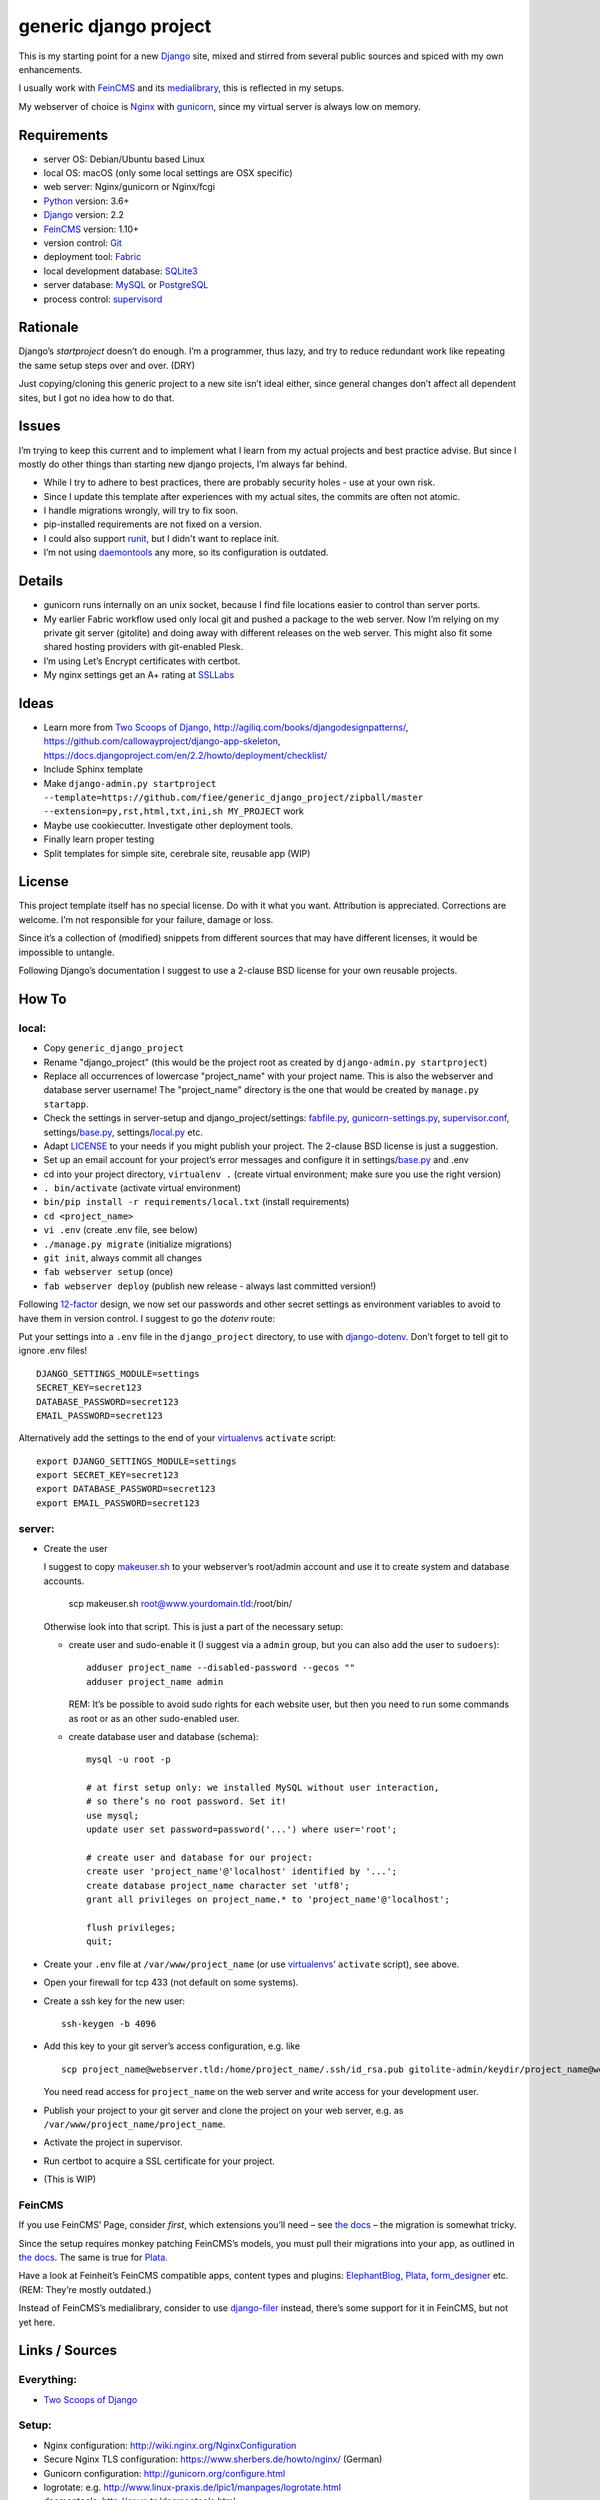 ======================
generic django project
======================

This is my starting point for a new Django_ site, mixed and stirred
from several public sources and spiced with my own enhancements.

I usually work with FeinCMS_ and its medialibrary_, this is reflected
in my setups.

My webserver of choice is Nginx_ with gunicorn_, since my virtual server
is always low on memory.


------------
Requirements
------------

* server OS: Debian/Ubuntu based Linux
* local OS: macOS (only some local settings are OSX specific)
* web server: Nginx/gunicorn or Nginx/fcgi
* Python_ version: 3.6+
* Django_ version: 2.2
* FeinCMS_ version: 1.10+
* version control: Git_
* deployment tool: Fabric_
* local development database: SQLite3_
* server database: MySQL_ or PostgreSQL_
* process control: supervisord_


---------
Rationale
---------

Django’s `startproject` doesn’t do enough. I’m a programmer, thus lazy,
and try to reduce redundant work like repeating the same setup steps over and over. (DRY)

Just copying/cloning this generic project to a new site isn’t ideal either,
since general changes don’t affect all dependent sites, but I got no idea
how to do that.


------
Issues
------

I’m trying to keep this current and to implement what I learn from my actual
projects and best practice advise. But since I mostly do other things than
starting new django projects, I’m always far behind.

* While I try to adhere to best practices, there are probably security holes -
  use at your own risk.
* Since I update this template after experiences with my actual sites,
  the commits are often not atomic.
* I handle migrations wrongly, will try to fix soon.
* pip-installed requirements are not fixed on a version.
* I could also support runit_, but I didn't want to replace init.
* I’m not using daemontools_ any more, so its configuration is outdated.


-------
Details
-------

* gunicorn runs internally on an unix socket, because I find file locations
  easier to control than server ports.
* My earlier Fabric workflow used only local git and pushed a package to the
  web server. Now I’m relying on my private git server (gitolite) and doing
  away with different releases on the web server. This might also fit some
  shared hosting providers with git-enabled Plesk.
* I’m using Let’s Encrypt certificates with certbot.
* My nginx settings get an A+ rating at SSLLabs_


-----
Ideas
-----

* Learn more from `Two Scoops of Django`_, http://agiliq.com/books/djangodesignpatterns/,
  https://github.com/callowayproject/django-app-skeleton,
  https://docs.djangoproject.com/en/2.2/howto/deployment/checklist/
* Include Sphinx template
* Make ``django-admin.py startproject --template=https://github.com/fiee/generic_django_project/zipball/master --extension=py,rst,html,txt,ini,sh MY_PROJECT`` work
* Maybe use cookiecutter. Investigate other deployment tools.
* Finally learn proper testing
* Split templates for simple site, cerebrale site, reusable app (WIP)


-------
License
-------

This project template itself has no special license. Do with it what you want.
Attribution is appreciated. Corrections are welcome. I’m not responsible for
your failure, damage or loss.

Since it’s a collection of (modified) snippets from different sources that may
have different licenses, it would be impossible to untangle.

Following Django’s documentation I suggest to use a 2-clause BSD license for
your own reusable projects.


------
How To
------

local:
------

* Copy ``generic_django_project``
* Rename "django_project" (this would be the project root as created by
  ``django-admin.py startproject``)
* Replace all occurrences of lowercase "project_name" with your project name.
  This is also the webserver and database server username!
  The "project_name" directory is the one that would be created by
  ``manage.py startapp``.
* Check the settings in server-setup and django_project/settings:
  fabfile.py_, gunicorn-settings.py_,  supervisor.conf_,
  settings/base.py_, settings/local.py_ etc.
* Adapt LICENSE_ to your needs if you might publish your project.
  The 2-clause BSD license is just a suggestion.
* Set up an email account for your project’s error messages and configure it
  in settings/base.py_ and .env
* cd into your project directory, ``virtualenv .``
  (create virtual environment; make sure you use the right version)
* ``. bin/activate`` (activate virtual environment)
* ``bin/pip install -r requirements/local.txt`` (install requirements)
* ``cd <project_name>``
* ``vi .env`` (create .env file, see below)
* ``./manage.py migrate`` (initialize migrations)
* ``git init``, always commit all changes
* ``fab webserver setup`` (once)
* ``fab webserver deploy`` (publish new release - always last committed version!)

Following 12-factor_ design, we now set our passwords and other secret settings
as environment variables to avoid to have them in version control.
I suggest to go the *dotenv* route:

Put your settings into a ``.env`` file in the ``django_project`` directory,
to use with django-dotenv_. Don’t forget to tell git to ignore .env files! ::

      DJANGO_SETTINGS_MODULE=settings
      SECRET_KEY=secret123
      DATABASE_PASSWORD=secret123
      EMAIL_PASSWORD=secret123

Alternatively add the settings to the end of your virtualenvs_ ``activate`` script: ::

      export DJANGO_SETTINGS_MODULE=settings
      export SECRET_KEY=secret123
      export DATABASE_PASSWORD=secret123
      export EMAIL_PASSWORD=secret123


server:
-------

* Create the user

  I suggest to copy makeuser.sh_ to your webserver’s root/admin account
  and use it to create system and database accounts.

      scp makeuser.sh root@www.yourdomain.tld:/root/bin/

  Otherwise look into that script. This is just a part of the necessary setup:

  * create user and sudo-enable it (I suggest via a ``admin`` group,
    but you can also add the user to ``sudoers``): ::

      adduser project_name --disabled-password --gecos ""
      adduser project_name admin

    REM: It’s be possible to avoid sudo rights for each website user, but
    then you need to run some commands as root or as an other sudo-enabled user.

  * create database user and database (schema): ::

      mysql -u root -p

      # at first setup only: we installed MySQL without user interaction,
      # so there’s no root password. Set it!
      use mysql;
      update user set password=password('...') where user='root';

      # create user and database for our project:
      create user 'project_name'@'localhost' identified by '...';
      create database project_name character set 'utf8';
      grant all privileges on project_name.* to 'project_name'@'localhost';

      flush privileges;
      quit;

* Create your ``.env`` file at ``/var/www/project_name``
  (or use virtualenvs_’ ``activate`` script), see above.

* Open your firewall for tcp 433 (not default on some systems).

* Create a ssh key for the new user: ::

    ssh-keygen -b 4096

* Add this key to your git server’s access configuration, e.g. like ::

    scp project_name@webserver.tld:/home/project_name/.ssh/id_rsa.pub gitolite-admin/keydir/project_name@webserver.pub

  You need read access for ``project_name`` on the web server
  and write access for your development user.

* Publish your project to your git server and
  clone the project on your web server, e.g. as
  ``/var/www/project_name/project_name``.

* Activate the project in supervisor.

* Run certbot to acquire a SSL certificate for your project.

* (This is WIP)

FeinCMS
-------

If you use FeinCMS’ Page, consider *first*, which extensions you’ll need –
see `the docs <http://feincms-django-cms.readthedocs.io/en/latest/page.html#module-feincms.module.page.extension>`_ – the migration is somewhat tricky.

Since the setup requires monkey patching FeinCMS’s models, you must pull their
migrations into your app, as outlined in `the docs <http://feincms-django-cms.readthedocs.io/en/latest/migrations.html>`_.
The same is true for Plata_.

Have a look at Feinheit’s FeinCMS compatible apps, content types and plugins:
ElephantBlog_, Plata_, form_designer_ etc. (REM: They’re mostly outdated.)

Instead of FeinCMS’s medialibrary, consider to use django-filer_ instead,
there’s some support for it in FeinCMS, but not yet here.


---------------
Links / Sources
---------------


Everything:
-----------

* `Two Scoops of Django`_


Setup:
------

* Nginx configuration: http://wiki.nginx.org/NginxConfiguration
* Secure Nginx TLS configuration: https://www.sherbers.de/howto/nginx/ (German)
* Gunicorn configuration: http://gunicorn.org/configure.html
* logrotate: e.g. http://www.linux-praxis.de/lpic1/manpages/logrotate.html
* daemontools: http://cr.yp.to/daemontools.html
* supervisord: http://supervisord.org
* Let’s Encrypt certificates with Nginx: https://www.nginx.com/blog/free-certificates-lets-encrypt-and-nginx/
* Let’s Encrypt certificates with Nginx: https://gist.github.com/xrstf/581981008b6be0d2224f


Modules:
--------

* Fabric: http://docs.fabfile.org
* MPTT: http://github.com/django-mptt/django-mptt
* FeinCMS: http://github.com/feincms/feincms
.. * Schedule: http://wiki.github.com/thauber/django-schedule/ or http://github.com/fiee/django-schedule

.. _Python: http://www.python.org
.. _Git: http://git-scm.com/
.. _Nginx: http://wiki.nginx.org
.. _Django: http://www.djangoproject.com/
.. _Fabric: http://docs.fabfile.org
.. _fabfile: http://docs.fabfile.org
.. _django-filer: https://django-filer.readthedocs.io
.. _MPTT: http://github.com/django-mptt/django-mptt
.. _FeinCMS: http://github.com/feincms/feincms
.. _medialibrary: http://feincms-django-cms.readthedocs.io/en/latest/medialibrary.html
.. _Plata: https://github.com/fiee/plata
.. _ElephantBlog: https://github.com/feincms/feincms-elephantblog
.. _form_designer: https://github.com/feincms/form_designer
.. _feincms_gallery: https://github.com/feinheit/feincms_gallery
.. _Schedule: http://github.com/fiee/django-schedule
.. _gunicorn: http://gunicorn.org/
.. _mod_wsgi: http://modwsgi.readthedocs.org
.. _fcgi: http://docs.djangoproject.com/en/dev/howto/deployment/fastcgi/
.. _MySQL: http://mysql.com/products/community/
.. _PostgreSQL: http://www.postgresql.org/
.. _SQLite3: http://www.sqlite.org/
.. _daemontools: http://cr.yp.to/daemontools.html
.. _supervisord: http://supervisord.org
.. _runit: http://smarden.org/runit/
.. _logrotate: http://www.linux-praxis.de/lpic1/manpages/logrotate.html
.. _virtualenvs: http://virtualenv.readthedocs.org/
.. _Redis: http://redis.io
.. _`Two Scoops of Django`: http://twoscoopspress.org/products/two-scoops-of-django-1-6
.. _django-dotenv: https://pypi.python.org/pypi/django-dotenv/
.. _12-factor: http://12factor.net
.. _`maintenance page`: http://www.djangocurrent.com/2015/12/automatic-maintenance-page-for.html

.. _LICENSE: blob/master/reusable_app_project/LICENSE
.. _makeuser.sh: blob/master/tools/makeuser.sh
.. _manage.py: blob/master/django_project/manage.py
.. _base.py: blob/master/django_project/project_name/settings/base.py
.. _local.py: blob/master/django_project/project_name/settings/local.py
.. _gunicorn-settings.py: blob/master/server-setup/gunicorn-settings.py
.. _fabfile.py: blob/master/fabfile.py
.. _supervisor.conf: blob/master/server-setup/supervisor.ini
.. _service-run.sh: blob/master/server-setup/service-run.sh
.. _nginx.conf: blob/master/server-setup/nginx.conf

.. _SSLLabs: https://www.ssllabs.com/ssltest/
